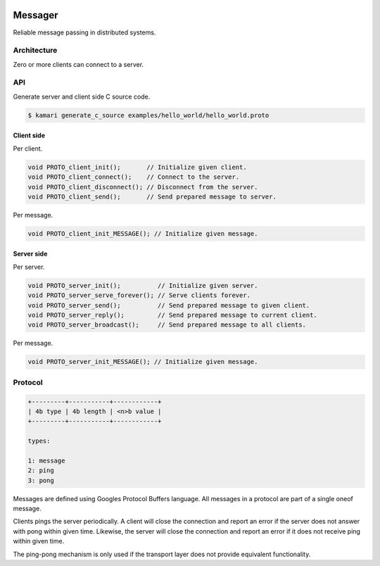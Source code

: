 |buildstatus|_
|coverage|_
|nala|_

Messager
========

Reliable message passing in distributed systems.

Architecture
------------

Zero or more clients can connect to a server.

API
---

Generate server and client side C source code.

.. code-block:: text

   $ kamari generate_c_source examples/hello_world/hello_world.proto

Client side
^^^^^^^^^^^

Per client.

.. code-block:: c

   void PROTO_client_init();       // Initialize given client.
   void PROTO_client_connect();    // Connect to the server.
   void PROTO_client_disconnect(); // Disconnect from the server.
   void PROTO_client_send();       // Send prepared message to server.

Per message.

.. code-block:: c

   void PROTO_client_init_MESSAGE(); // Initialize given message.

Server side
^^^^^^^^^^^

Per server.

.. code-block:: c

   void PROTO_server_init();          // Initialize given server.
   void PROTO_server_serve_forever(); // Serve clients forever.
   void PROTO_server_send();          // Send prepared message to given client.
   void PROTO_server_reply();         // Send prepared message to current client.
   void PROTO_server_broadcast();     // Send prepared message to all clients.

Per message.

.. code-block:: c

   void PROTO_server_init_MESSAGE(); // Initialize given message.

Protocol
--------

.. code-block:: text

   +---------+-----------+------------+
   | 4b type | 4b length | <n>b value |
   +---------+-----------+------------+

   types:

   1: message
   2: ping
   3: pong

Messages are defined using Googles Protocol Buffers language. All
messages in a protocol are part of a single oneof message.
   
Clients pings the server periodically. A client will close the
connection and report an error if the server does not answer with pong
within given time. Likewise, the server will close the connection and
report an error if it does not receive ping within given time.

The ping-pong mechanism is only used if the transport layer does not
provide equivalent functionality.

.. |buildstatus| image:: https://travis-ci.org/eerimoq/messager.svg?branch=master
.. _buildstatus: https://travis-ci.org/eerimoq/messager

.. |coverage| image:: https://coveralls.io/repos/github/eerimoq/messager/badge.svg?branch=master
.. _coverage: https://coveralls.io/github/eerimoq/messager

.. |nala| image:: https://img.shields.io/badge/nala-test-blue.svg
.. _nala: https://github.com/eerimoq/nala
